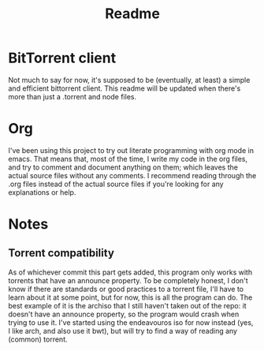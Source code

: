 #+TITLE: Readme

* BitTorrent client
Not much to say for now, it's supposed to be (eventually, at least) a simple and efficient bittorrent client. This readme will be updated when there's more than just a .torrent and node files.

* Org
I've been using this project to try out literate programming with org mode in emacs. That means that, most of the time, I write my code in the org files, and try to comment and document anything on them; which leaves the actual source files without any comments. I recommend reading through the .org files instead of the actual source files if you're looking for any explanations or help.

* Notes
** Torrent compatibility
As of whichever commit this part gets added, this program only works with torrents that have an announce property. To be completely honest, I don't know if there are standards or good practices to a torrent file, I'll have to learn about it at some point, but for now, this is all the program can do. The best example of it is the archiso that I still haven't taken out of the repo: it doesn't have an announce property, so the program would crash when trying to use it. I've started using the endeavouros iso for now instead (yes, I like arch, and also use it bwt), but will try to find a way of reading any (common) torrent.
